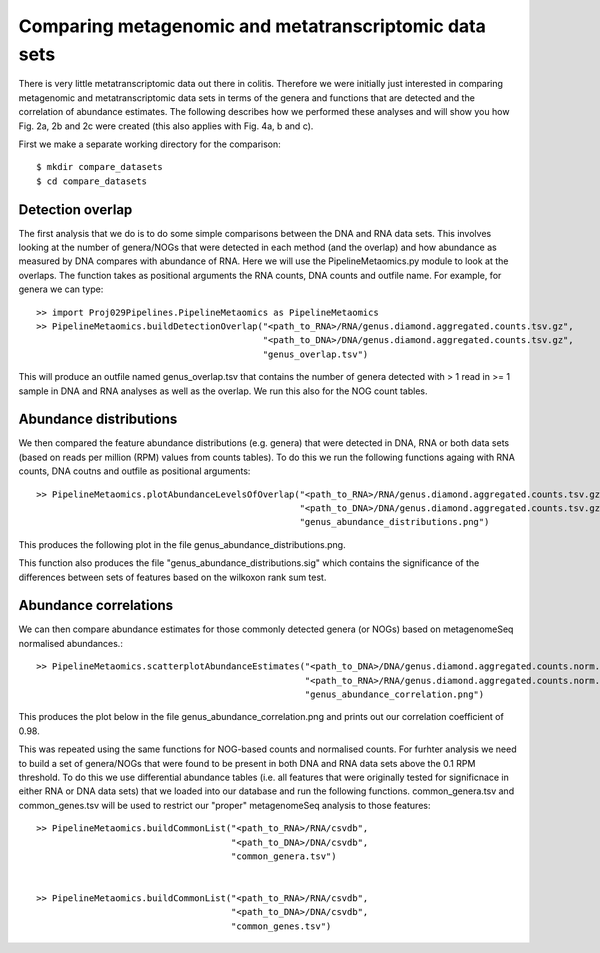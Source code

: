 

=======================================================
Comparing metagenomic and metatranscriptomic data sets
=======================================================

There is very little metatranscriptomic data out there in colitis. Therefore we were initially just
interested in comparing metagenomic and metatranscriptomic data sets in terms of the genera and 
functions that are detected and the correlation of abundance estimates. The following describes how
we performed these analyses and will show you how Fig. 2a, 2b and 2c were created (this also applies
with Fig. 4a, b and c).

First we make a separate working directory for the comparison::

    $ mkdir compare_datasets
    $ cd compare_datasets


Detection overlap
=================

The first analysis that we do is to do some simple comparisons between the DNA and RNA data sets. 
This involves looking at the number of genera/NOGs that were detected in each method (and the overlap) and how abundance
as measured by DNA compares with abundance of RNA. Here we will use the PipelineMetaomics.py module
to look at the overlaps. The function takes as positional arguments the RNA counts, DNA counts and outfile name. For example,
for genera we can type::


    >> import Proj029Pipelines.PipelineMetaomics as PipelineMetaomics
    >> PipelineMetaomics.buildDetectionOverlap("<path_to_RNA>/RNA/genus.diamond.aggregated.counts.tsv.gz", 
                                               "<path_to_DNA>/DNA/genus.diamond.aggregated.counts.tsv.gz", 
                                               "genus_overlap.tsv")


This will produce an outfile named genus_overlap.tsv that contains the number of genera detected with > 1 read in >= 1 
sample in DNA and RNA analyses as well as the overlap. We run this also for the NOG count tables. 


Abundance distributions
=======================

We then compared the feature abundance distributions (e.g. genera) that were detected in DNA, RNA or both data sets (based on reads 
per million (RPM) values from counts tables). To do this we run the following functions againg with RNA counts, DNA coutns and outfile
as positional arguments::

    >> PipelineMetaomics.plotAbundanceLevelsOfOverlap("<path_to_RNA>/RNA/genus.diamond.aggregated.counts.tsv.gz",
                                                      "<path_to_DNA>/DNA/genus.diamond.aggregated.counts.tsv.gz",
                                                      "genus_abundance_distributions.png")

This produces the following plot in the file genus_abundance_distributions.png.

.. image:: ../images/genus_abundance_distributions.png
    :align: center
    :width: 300pt
    :height: 300pt

This function also produces the file "genus_abundance_distributions.sig" which contains the significance of the differences
between sets of features based on the wilkoxon rank sum test. 


Abundance correlations
=======================

We can then compare abundance estimates for those commonly detected genera (or NOGs) based on metagenomeSeq normalised
abundances.:: 
 

    >> PipelineMetaomics.scatterplotAbundanceEstimates("<path_to_DNA>/DNA/genus.diamond.aggregated.counts.norm.matrix",
                                                       "<path_to_RNA>/RNA/genus.diamond.aggregated.counts.norm.matrix",
                                                       "genus_abundance_correlation.png")


This produces the plot below in the file genus_abundance_correlation.png and prints out our correlation coefficient of 0.98.


.. image:: ../images/genus_abundance_correlations.png
    :align: center
    :width: 300pt
    :height: 300pt


This was repeated using the same functions for NOG-based counts and normalised counts. For furhter analysis
we need to build a set of genera/NOGs that were found to be present in both DNA and RNA data sets above the 0.1 RPM threshold. To do
this we use differential abundance tables (i.e. all features that were originally tested for significnace in either RNA or DNA data sets)
that we loaded into our database and run the following functions. common_genera.tsv and common_genes.tsv will be used to
restrict our "proper" metagenomeSeq analysis to those features::


    >> PipelineMetaomics.buildCommonList("<path_to_RNA>/RNA/csvdb",
                                         "<path_to_DNA>/DNA/csvdb",
                                         "common_genera.tsv")


    >> PipelineMetaomics.buildCommonList("<path_to_RNA>/RNA/csvdb",
                                         "<path_to_DNA>/DNA/csvdb",
                                         "common_genes.tsv")











